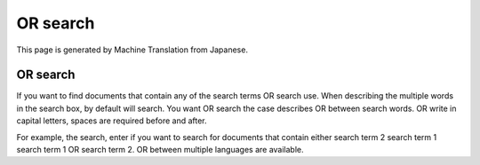 =========
OR search
=========

This page is generated by Machine Translation from Japanese.

OR search
=========

If you want to find documents that contain any of the search terms OR
search use. When describing the multiple words in the search box, by
default will search. You want OR search the case describes OR between
search words. OR write in capital letters, spaces are required before
and after.

For example, the search, enter if you want to search for documents that
contain either search term 2 search term 1 search term 1 OR search term
2. OR between multiple languages are available.
